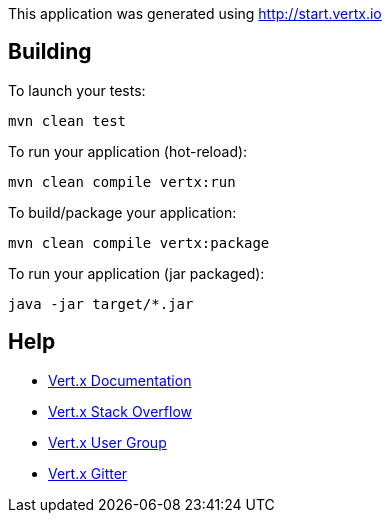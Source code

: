 This application was generated using http://start.vertx.io

== Building

To launch your tests:
```
mvn clean test
```

To run your application (hot-reload):
```
mvn clean compile vertx:run
```

To build/package your application:
```
mvn clean compile vertx:package
```

To run your application (jar packaged):
```
java -jar target/*.jar
```

== Help

* https://vertx.io/docs/[Vert.x Documentation]
* https://stackoverflow.com/questions/tagged/vert.x?sort=newest&pageSize=15[Vert.x Stack Overflow]
* https://groups.google.com/forum/?fromgroups#!forum/vertx[Vert.x User Group]
* https://gitter.im/eclipse-vertx/vertx-users[Vert.x Gitter]


